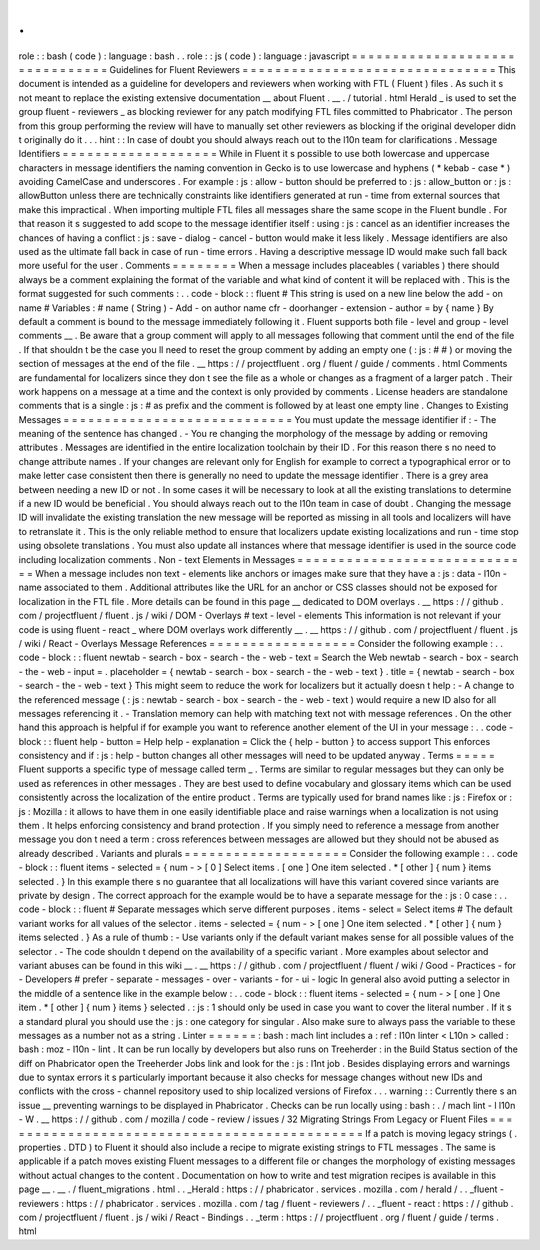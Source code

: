 .
.
role
:
:
bash
(
code
)
:
language
:
bash
.
.
role
:
:
js
(
code
)
:
language
:
javascript
=
=
=
=
=
=
=
=
=
=
=
=
=
=
=
=
=
=
=
=
=
=
=
=
=
=
=
=
=
=
=
Guidelines
for
Fluent
Reviewers
=
=
=
=
=
=
=
=
=
=
=
=
=
=
=
=
=
=
=
=
=
=
=
=
=
=
=
=
=
=
=
This
document
is
intended
as
a
guideline
for
developers
and
reviewers
when
working
with
FTL
(
Fluent
)
files
.
As
such
it
s
not
meant
to
replace
the
existing
extensive
documentation
__
about
Fluent
.
__
.
/
tutorial
.
html
Herald
_
is
used
to
set
the
group
fluent
-
reviewers
_
as
blocking
reviewer
for
any
patch
modifying
FTL
files
committed
to
Phabricator
.
The
person
from
this
group
performing
the
review
will
have
to
manually
set
other
reviewers
as
blocking
if
the
original
developer
didn
t
originally
do
it
.
.
.
hint
:
:
In
case
of
doubt
you
should
always
reach
out
to
the
l10n
team
for
clarifications
.
Message
Identifiers
=
=
=
=
=
=
=
=
=
=
=
=
=
=
=
=
=
=
=
While
in
Fluent
it
s
possible
to
use
both
lowercase
and
uppercase
characters
in
message
identifiers
the
naming
convention
in
Gecko
is
to
use
lowercase
and
hyphens
(
*
kebab
-
case
*
)
avoiding
CamelCase
and
underscores
.
For
example
:
js
:
allow
-
button
should
be
preferred
to
:
js
:
allow_button
or
:
js
:
allowButton
unless
there
are
technically
constraints
like
identifiers
generated
at
run
-
time
from
external
sources
that
make
this
impractical
.
When
importing
multiple
FTL
files
all
messages
share
the
same
scope
in
the
Fluent
bundle
.
For
that
reason
it
s
suggested
to
add
scope
to
the
message
identifier
itself
:
using
:
js
:
cancel
as
an
identifier
increases
the
chances
of
having
a
conflict
:
js
:
save
-
dialog
-
cancel
-
button
would
make
it
less
likely
.
Message
identifiers
are
also
used
as
the
ultimate
fall
back
in
case
of
run
-
time
errors
.
Having
a
descriptive
message
ID
would
make
such
fall
back
more
useful
for
the
user
.
Comments
=
=
=
=
=
=
=
=
When
a
message
includes
placeables
(
variables
)
there
should
always
be
a
comment
explaining
the
format
of
the
variable
and
what
kind
of
content
it
will
be
replaced
with
.
This
is
the
format
suggested
for
such
comments
:
.
.
code
-
block
:
:
fluent
#
This
string
is
used
on
a
new
line
below
the
add
-
on
name
#
Variables
:
#
name
(
String
)
-
Add
-
on
author
name
cfr
-
doorhanger
-
extension
-
author
=
by
{
name
}
By
default
a
comment
is
bound
to
the
message
immediately
following
it
.
Fluent
supports
both
file
-
level
and
group
-
level
comments
__
.
Be
aware
that
a
group
comment
will
apply
to
all
messages
following
that
comment
until
the
end
of
the
file
.
If
that
shouldn
t
be
the
case
you
ll
need
to
reset
the
group
comment
by
adding
an
empty
one
(
:
js
:
#
#
)
or
moving
the
section
of
messages
at
the
end
of
the
file
.
__
https
:
/
/
projectfluent
.
org
/
fluent
/
guide
/
comments
.
html
Comments
are
fundamental
for
localizers
since
they
don
t
see
the
file
as
a
whole
or
changes
as
a
fragment
of
a
larger
patch
.
Their
work
happens
on
a
message
at
a
time
and
the
context
is
only
provided
by
comments
.
License
headers
are
standalone
comments
that
is
a
single
:
js
:
#
as
prefix
and
the
comment
is
followed
by
at
least
one
empty
line
.
Changes
to
Existing
Messages
=
=
=
=
=
=
=
=
=
=
=
=
=
=
=
=
=
=
=
=
=
=
=
=
=
=
=
=
You
must
update
the
message
identifier
if
:
-
The
meaning
of
the
sentence
has
changed
.
-
You
re
changing
the
morphology
of
the
message
by
adding
or
removing
attributes
.
Messages
are
identified
in
the
entire
localization
toolchain
by
their
ID
.
For
this
reason
there
s
no
need
to
change
attribute
names
.
If
your
changes
are
relevant
only
for
English
for
example
to
correct
a
typographical
error
or
to
make
letter
case
consistent
then
there
is
generally
no
need
to
update
the
message
identifier
.
There
is
a
grey
area
between
needing
a
new
ID
or
not
.
In
some
cases
it
will
be
necessary
to
look
at
all
the
existing
translations
to
determine
if
a
new
ID
would
be
beneficial
.
You
should
always
reach
out
to
the
l10n
team
in
case
of
doubt
.
Changing
the
message
ID
will
invalidate
the
existing
translation
the
new
message
will
be
reported
as
missing
in
all
tools
and
localizers
will
have
to
retranslate
it
.
This
is
the
only
reliable
method
to
ensure
that
localizers
update
existing
localizations
and
run
-
time
stop
using
obsolete
translations
.
You
must
also
update
all
instances
where
that
message
identifier
is
used
in
the
source
code
including
localization
comments
.
Non
-
text
Elements
in
Messages
=
=
=
=
=
=
=
=
=
=
=
=
=
=
=
=
=
=
=
=
=
=
=
=
=
=
=
=
=
When
a
message
includes
non
text
-
elements
like
anchors
or
images
make
sure
that
they
have
a
:
js
:
data
-
l10n
-
name
associated
to
them
.
Additional
attributes
like
the
URL
for
an
anchor
or
CSS
classes
should
not
be
exposed
for
localization
in
the
FTL
file
.
More
details
can
be
found
in
this
page
__
dedicated
to
DOM
overlays
.
__
https
:
/
/
github
.
com
/
projectfluent
/
fluent
.
js
/
wiki
/
DOM
-
Overlays
#
text
-
level
-
elements
This
information
is
not
relevant
if
your
code
is
using
fluent
-
react
_
where
DOM
overlays
work
differently
__
.
__
https
:
/
/
github
.
com
/
projectfluent
/
fluent
.
js
/
wiki
/
React
-
Overlays
Message
References
=
=
=
=
=
=
=
=
=
=
=
=
=
=
=
=
=
=
Consider
the
following
example
:
.
.
code
-
block
:
:
fluent
newtab
-
search
-
box
-
search
-
the
-
web
-
text
=
Search
the
Web
newtab
-
search
-
box
-
search
-
the
-
web
-
input
=
.
placeholder
=
{
newtab
-
search
-
box
-
search
-
the
-
web
-
text
}
.
title
=
{
newtab
-
search
-
box
-
search
-
the
-
web
-
text
}
This
might
seem
to
reduce
the
work
for
localizers
but
it
actually
doesn
t
help
:
-
A
change
to
the
referenced
message
(
:
js
:
newtab
-
search
-
box
-
search
-
the
-
web
-
text
)
would
require
a
new
ID
also
for
all
messages
referencing
it
.
-
Translation
memory
can
help
with
matching
text
not
with
message
references
.
On
the
other
hand
this
approach
is
helpful
if
for
example
you
want
to
reference
another
element
of
the
UI
in
your
message
:
.
.
code
-
block
:
:
fluent
help
-
button
=
Help
help
-
explanation
=
Click
the
{
help
-
button
}
to
access
support
This
enforces
consistency
and
if
:
js
:
help
-
button
changes
all
other
messages
will
need
to
be
updated
anyway
.
Terms
=
=
=
=
=
Fluent
supports
a
specific
type
of
message
called
term
_
.
Terms
are
similar
to
regular
messages
but
they
can
only
be
used
as
references
in
other
messages
.
They
are
best
used
to
define
vocabulary
and
glossary
items
which
can
be
used
consistently
across
the
localization
of
the
entire
product
.
Terms
are
typically
used
for
brand
names
like
:
js
:
Firefox
or
:
js
:
Mozilla
:
it
allows
to
have
them
in
one
easily
identifiable
place
and
raise
warnings
when
a
localization
is
not
using
them
.
It
helps
enforcing
consistency
and
brand
protection
.
If
you
simply
need
to
reference
a
message
from
another
message
you
don
t
need
a
term
:
cross
references
between
messages
are
allowed
but
they
should
not
be
abused
as
already
described
.
Variants
and
plurals
=
=
=
=
=
=
=
=
=
=
=
=
=
=
=
=
=
=
=
=
Consider
the
following
example
:
.
.
code
-
block
:
:
fluent
items
-
selected
=
{
num
-
>
[
0
]
Select
items
.
[
one
]
One
item
selected
.
*
[
other
]
{
num
}
items
selected
.
}
In
this
example
there
s
no
guarantee
that
all
localizations
will
have
this
variant
covered
since
variants
are
private
by
design
.
The
correct
approach
for
the
example
would
be
to
have
a
separate
message
for
the
:
js
:
0
case
:
.
.
code
-
block
:
:
fluent
#
Separate
messages
which
serve
different
purposes
.
items
-
select
=
Select
items
#
The
default
variant
works
for
all
values
of
the
selector
.
items
-
selected
=
{
num
-
>
[
one
]
One
item
selected
.
*
[
other
]
{
num
}
items
selected
.
}
As
a
rule
of
thumb
:
-
Use
variants
only
if
the
default
variant
makes
sense
for
all
possible
values
of
the
selector
.
-
The
code
shouldn
t
depend
on
the
availability
of
a
specific
variant
.
More
examples
about
selector
and
variant
abuses
can
be
found
in
this
wiki
__
.
__
https
:
/
/
github
.
com
/
projectfluent
/
fluent
/
wiki
/
Good
-
Practices
-
for
-
Developers
#
prefer
-
separate
-
messages
-
over
-
variants
-
for
-
ui
-
logic
In
general
also
avoid
putting
a
selector
in
the
middle
of
a
sentence
like
in
the
example
below
:
.
.
code
-
block
:
:
fluent
items
-
selected
=
{
num
-
>
[
one
]
One
item
.
*
[
other
]
{
num
}
items
}
selected
.
:
js
:
1
should
only
be
used
in
case
you
want
to
cover
the
literal
number
.
If
it
s
a
standard
plural
you
should
use
the
:
js
:
one
category
for
singular
.
Also
make
sure
to
always
pass
the
variable
to
these
messages
as
a
number
not
as
a
string
.
Linter
=
=
=
=
=
=
:
bash
:
mach
lint
includes
a
:
ref
:
l10n
linter
<
L10n
>
called
:
bash
:
moz
-
l10n
-
lint
.
It
can
be
run
locally
by
developers
but
also
runs
on
Treeherder
:
in
the
Build
Status
section
of
the
diff
on
Phabricator
open
the
Treeherder
Jobs
link
and
look
for
the
:
js
:
l1nt
job
.
Besides
displaying
errors
and
warnings
due
to
syntax
errors
it
s
particularly
important
because
it
also
checks
for
message
changes
without
new
IDs
and
conflicts
with
the
cross
-
channel
repository
used
to
ship
localized
versions
of
Firefox
.
.
.
warning
:
:
Currently
there
s
an
issue
__
preventing
warnings
to
be
displayed
in
Phabricator
.
Checks
can
be
run
locally
using
:
bash
:
.
/
mach
lint
-
l
l10n
-
W
.
__
https
:
/
/
github
.
com
/
mozilla
/
code
-
review
/
issues
/
32
Migrating
Strings
From
Legacy
or
Fluent
Files
=
=
=
=
=
=
=
=
=
=
=
=
=
=
=
=
=
=
=
=
=
=
=
=
=
=
=
=
=
=
=
=
=
=
=
=
=
=
=
=
=
=
=
=
=
If
a
patch
is
moving
legacy
strings
(
.
properties
.
DTD
)
to
Fluent
it
should
also
include
a
recipe
to
migrate
existing
strings
to
FTL
messages
.
The
same
is
applicable
if
a
patch
moves
existing
Fluent
messages
to
a
different
file
or
changes
the
morphology
of
existing
messages
without
actual
changes
to
the
content
.
Documentation
on
how
to
write
and
test
migration
recipes
is
available
in
this
page
__
.
__
.
/
fluent_migrations
.
html
.
.
_Herald
:
https
:
/
/
phabricator
.
services
.
mozilla
.
com
/
herald
/
.
.
_fluent
-
reviewers
:
https
:
/
/
phabricator
.
services
.
mozilla
.
com
/
tag
/
fluent
-
reviewers
/
.
.
_fluent
-
react
:
https
:
/
/
github
.
com
/
projectfluent
/
fluent
.
js
/
wiki
/
React
-
Bindings
.
.
_term
:
https
:
/
/
projectfluent
.
org
/
fluent
/
guide
/
terms
.
html
